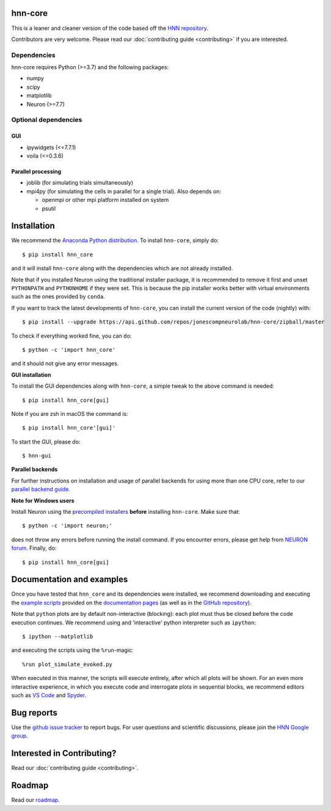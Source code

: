 hnn-core
========

|tests| |CircleCI| |Codecov| |PyPI| |Gitter|

|HNN-GUI|

This is a leaner and cleaner version of the code based off the `HNN repository <https://github.com/jonescompneurolab/hnn>`_.

Contributors are very welcome. Please read our
:doc:`contributing guide <contributing>` if you are interested.

Dependencies
------------
hnn-core requires Python (>=3.7) and the following packages:

* numpy
* scipy
* matplotlib
* Neuron (>=7.7)

Optional dependencies
---------------------

GUI
~~~

* ipywidgets (<=7.7.1)
* voila (<=0.3.6)

Parallel processing
~~~~~~~~~~~~~~~~~~~

* joblib (for simulating trials simultaneously)
* mpi4py (for simulating the cells in parallel for a single trial). Also depends on:

  * openmpi or other mpi platform installed on system
  * psutil

Installation
============

We recommend the `Anaconda Python distribution <https://www.anaconda.com/products/individual>`_.
To install ``hnn-core``, simply do::

   $ pip install hnn_core

and it will install ``hnn-core`` along with the dependencies which are not already installed.

Note that if you installed Neuron using the traditional installer package, it is recommended
to remove it first and unset ``PYTHONPATH`` and ``PYTHONHOME`` if they were set. This is
because the pip installer works better with virtual environments such as the ones provided by ``conda``.

If you want to track the latest developments of ``hnn-core``, you can install the current version of the code (nightly) with::

   $ pip install --upgrade https://api.github.com/repos/jonescompneurolab/hnn-core/zipball/master

To check if everything worked fine, you can do::

   $ python -c 'import hnn_core'

and it should not give any error messages.

**GUI installation**

To install the GUI dependencies along with ``hnn-core``, a simple tweak to the above command is needed::

   $ pip install hnn_core[gui]
   
Note if you are zsh in macOS the command is::

   $ pip install hnn_core'[gui]'

To start the GUI, please do::

   $ hnn-gui

**Parallel backends**

For further instructions on installation and usage of parallel backends for using more
than one CPU core, refer to our `parallel backend guide <parallel>`_.

**Note for Windows users**

Install Neuron using the `precompiled installers`_ **before** installing
``hnn-core``. Make sure that::

   $ python -c 'import neuron;'

does not throw any errors before running the install command.
If you encounter errors, please get help from `NEURON forum`_.
Finally, do::

   $ pip install hnn_core[gui]


Documentation and examples
==========================

Once you have tested that ``hnn_core`` and its dependencies were installed,
we recommend downloading and executing the
`example scripts <https://jonescompneurolab.github.io/hnn-core/stable/auto_examples/index.html>`_
provided on the `documentation pages <https://jonescompneurolab.github.io/hnn-core/>`_
(as well as in the `GitHub repository <https://github.com/jonescompneurolab/hnn-core>`_).

Note that ``python`` plots are by default non-interactive (blocking): each plot must thus be closed before the code execution continues. We recommend using and 'interactive' python interpreter such as ``ipython``::

   $ ipython --matplotlib

and executing the scripts using the ``%run``-magic::

   %run plot_simulate_evoked.py

When executed in this manner, the scripts will execute entirely, after which all plots will be shown. For an even more interactive experience, in which you execute code and interrogate plots in sequential blocks, we recommend editors such as `VS Code <https://code.visualstudio.com>`_ and `Spyder <https://docs.spyder-ide.org/current/index.html>`_.

Bug reports
===========

Use the `github issue tracker <https://github.com/jonescompneurolab/hnn-core/issues>`_ to
report bugs. For user questions and scientific discussions, please join the
`HNN Google group <https://groups.google.com/g/hnnsolver>`_.

Interested in Contributing?
===========================

Read our :doc:`contributing guide <contributing>`.

Roadmap
=======

Read our `roadmap`_.

.. _precompiled installers: https://www.neuron.yale.edu/neuron/download
.. _NEURON forum: https://www.neuron.yale.edu/phpbb/

.. |tests| image:: https://github.com/jonescompneurolab/hnn-core/actions/workflows/unit_tests.yml/badge.svg?branch=master
   :target: https://github.com/jonescompneurolab/hnn-core/actions/?query=branch:master+event:push

.. |CircleCI| image:: https://circleci.com/gh/jonescompneurolab/hnn-core.svg?style=svg
   :target: https://circleci.com/gh/jonescompneurolab/hnn-core

.. |Codecov| image:: https://codecov.io/gh/jonescompneurolab/hnn-core/branch/master/graph/badge.svg
   :target: https://codecov.io/gh/jonescompneurolab/hnn-core

.. |PyPI| image:: https://img.shields.io/pypi/dm/hnn-core.svg?label=PyPI%20downloads
   :target: https://pypi.org/project/hnn-core/

.. |HNN-GUI| image:: https://user-images.githubusercontent.com/11160442/226248652-1711cdf4-f72b-439e-b4bb-15677fbe6ea5.png

.. |Gitter| image:: https://badges.gitter.im/jonescompneurolab/hnn_core.svg
   :target: https://gitter.im/jonescompneurolab/hnn-core?utm_source=badge&utm_medium=badge&utm_campaign=pr-badge
